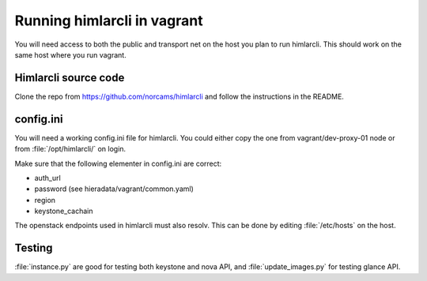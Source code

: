 ============================
Running himlarcli in vagrant
============================

You will need access to both the public and transport net on the host
you plan to run himlarcli. This should work on the same host where you
run vagrant.

Himlarcli source code
=====================

Clone the repo from https://github.com/norcams/himlarcli and follow the
instructions in the README.

config.ini
==========

You will need a working config.ini file for himlarcli. You could either copy
the one from vagrant/dev-proxy-01 node or from :file:`/opt/himlarcli/` on login.

Make sure that the following elementer in config.ini are correct:

* auth_url
* password (see hieradata/vagrant/common.yaml)
* region
* keystone_cachain

The openstack endpoints used in himlarcli must also resolv. This can be done
by editing :file:`/etc/hosts` on the host.

Testing
=======

:file:`instance.py` are good for testing both keystone and nova API, and
:file:`update_images.py` for testing glance API.

